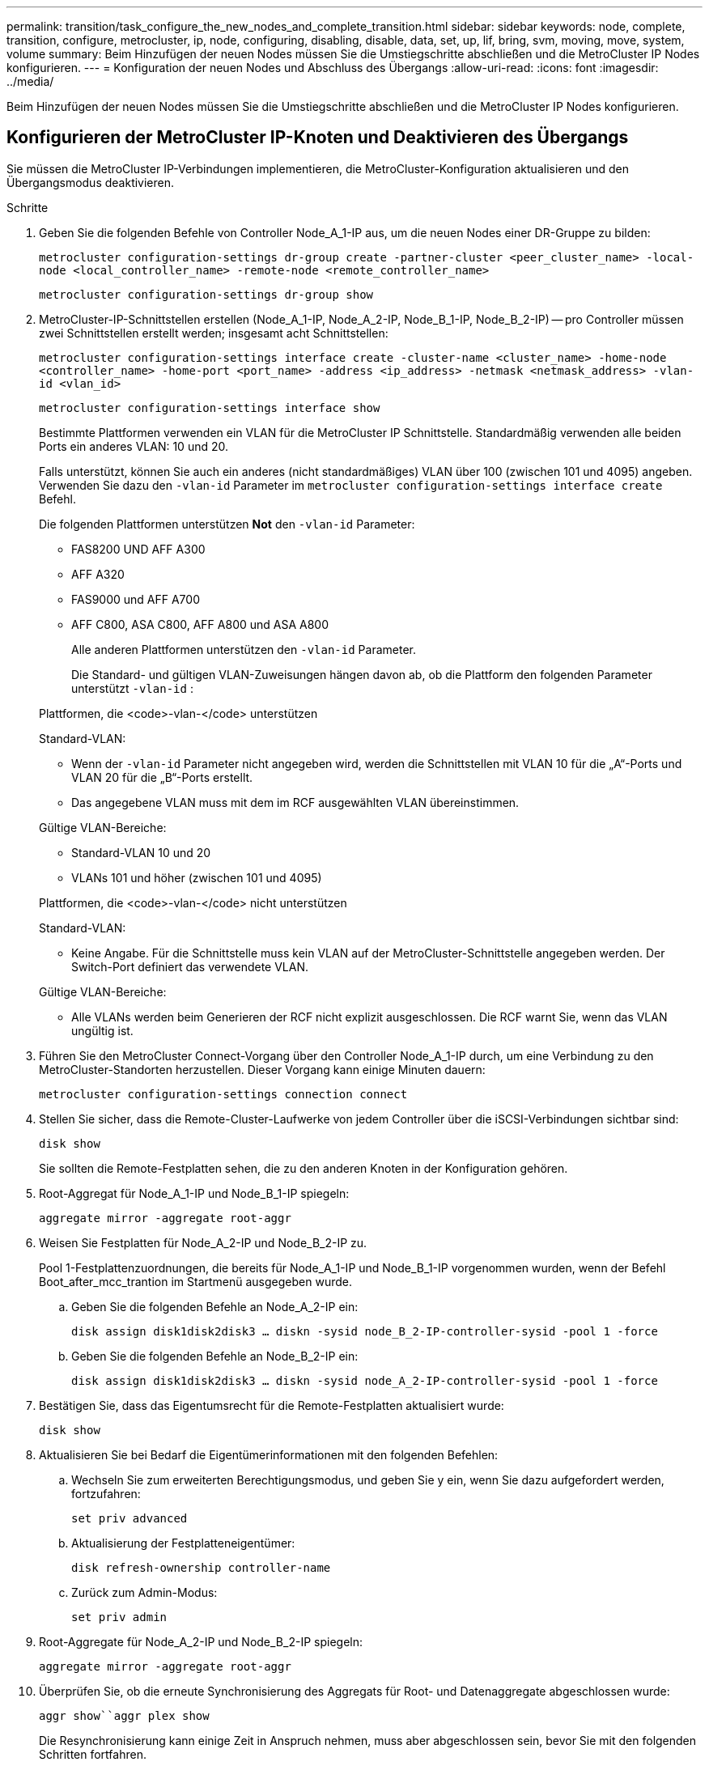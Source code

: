 ---
permalink: transition/task_configure_the_new_nodes_and_complete_transition.html 
sidebar: sidebar 
keywords: node, complete, transition, configure, metrocluster, ip, node, configuring, disabling, disable, data, set, up, lif, bring, svm, moving, move, system, volume 
summary: Beim Hinzufügen der neuen Nodes müssen Sie die Umstiegschritte abschließen und die MetroCluster IP Nodes konfigurieren. 
---
= Konfiguration der neuen Nodes und Abschluss des Übergangs
:allow-uri-read: 
:icons: font
:imagesdir: ../media/


[role="lead"]
Beim Hinzufügen der neuen Nodes müssen Sie die Umstiegschritte abschließen und die MetroCluster IP Nodes konfigurieren.



== Konfigurieren der MetroCluster IP-Knoten und Deaktivieren des Übergangs

Sie müssen die MetroCluster IP-Verbindungen implementieren, die MetroCluster-Konfiguration aktualisieren und den Übergangsmodus deaktivieren.

.Schritte
. Geben Sie die folgenden Befehle von Controller Node_A_1-IP aus, um die neuen Nodes einer DR-Gruppe zu bilden:
+
`metrocluster configuration-settings dr-group create -partner-cluster <peer_cluster_name> -local-node <local_controller_name> -remote-node <remote_controller_name>`

+
`metrocluster configuration-settings dr-group show`

. MetroCluster-IP-Schnittstellen erstellen (Node_A_1-IP, Node_A_2-IP, Node_B_1-IP, Node_B_2-IP) -- pro Controller müssen zwei Schnittstellen erstellt werden; insgesamt acht Schnittstellen:
+
`metrocluster configuration-settings interface create -cluster-name <cluster_name> -home-node <controller_name> -home-port <port_name> -address <ip_address> -netmask <netmask_address> -vlan-id <vlan_id>`

+
`metrocluster configuration-settings interface show`

+
Bestimmte Plattformen verwenden ein VLAN für die MetroCluster IP Schnittstelle. Standardmäßig verwenden alle beiden Ports ein anderes VLAN: 10 und 20.

+
Falls unterstützt, können Sie auch ein anderes (nicht standardmäßiges) VLAN über 100 (zwischen 101 und 4095) angeben. Verwenden Sie dazu den `-vlan-id` Parameter im `metrocluster configuration-settings interface create` Befehl.

+
Die folgenden Plattformen unterstützen *Not* den `-vlan-id` Parameter:

+
** FAS8200 UND AFF A300
** AFF A320
** FAS9000 und AFF A700
** AFF C800, ASA C800, AFF A800 und ASA A800
+
Alle anderen Plattformen unterstützen den `-vlan-id` Parameter.

+
Die Standard- und gültigen VLAN-Zuweisungen hängen davon ab, ob die Plattform den folgenden Parameter unterstützt `-vlan-id` :

+
[role="tabbed-block"]
====
.Plattformen, die <code>-vlan-</code> unterstützen
--
Standard-VLAN:

*** Wenn der `-vlan-id` Parameter nicht angegeben wird, werden die Schnittstellen mit VLAN 10 für die „A“-Ports und VLAN 20 für die „B“-Ports erstellt.
*** Das angegebene VLAN muss mit dem im RCF ausgewählten VLAN übereinstimmen.


Gültige VLAN-Bereiche:

*** Standard-VLAN 10 und 20
*** VLANs 101 und höher (zwischen 101 und 4095)


--
.Plattformen, die <code>-vlan-</code> nicht unterstützen
--
Standard-VLAN:

*** Keine Angabe. Für die Schnittstelle muss kein VLAN auf der MetroCluster-Schnittstelle angegeben werden. Der Switch-Port definiert das verwendete VLAN.


Gültige VLAN-Bereiche:

*** Alle VLANs werden beim Generieren der RCF nicht explizit ausgeschlossen. Die RCF warnt Sie, wenn das VLAN ungültig ist.


--
====




. Führen Sie den MetroCluster Connect-Vorgang über den Controller Node_A_1-IP durch, um eine Verbindung zu den MetroCluster-Standorten herzustellen. Dieser Vorgang kann einige Minuten dauern:
+
`metrocluster configuration-settings connection connect`

. Stellen Sie sicher, dass die Remote-Cluster-Laufwerke von jedem Controller über die iSCSI-Verbindungen sichtbar sind:
+
`disk show`

+
Sie sollten die Remote-Festplatten sehen, die zu den anderen Knoten in der Konfiguration gehören.

. Root-Aggregat für Node_A_1-IP und Node_B_1-IP spiegeln:
+
`aggregate mirror -aggregate root-aggr`

. Weisen Sie Festplatten für Node_A_2-IP und Node_B_2-IP zu.
+
Pool 1-Festplattenzuordnungen, die bereits für Node_A_1-IP und Node_B_1-IP vorgenommen wurden, wenn der Befehl Boot_after_mcc_trantion im Startmenü ausgegeben wurde.

+
.. Geben Sie die folgenden Befehle an Node_A_2-IP ein:
+
`disk assign disk1disk2disk3 ... diskn -sysid node_B_2-IP-controller-sysid -pool 1 -force`

.. Geben Sie die folgenden Befehle an Node_B_2-IP ein:
+
`disk assign disk1disk2disk3 ... diskn -sysid node_A_2-IP-controller-sysid -pool 1 -force`



. Bestätigen Sie, dass das Eigentumsrecht für die Remote-Festplatten aktualisiert wurde:
+
`disk show`

. Aktualisieren Sie bei Bedarf die Eigentümerinformationen mit den folgenden Befehlen:
+
.. Wechseln Sie zum erweiterten Berechtigungsmodus, und geben Sie y ein, wenn Sie dazu aufgefordert werden, fortzufahren:
+
`set priv advanced`

.. Aktualisierung der Festplatteneigentümer:
+
`disk refresh-ownership controller-name`

.. Zurück zum Admin-Modus:
+
`set priv admin`



. Root-Aggregate für Node_A_2-IP und Node_B_2-IP spiegeln:
+
`aggregate mirror -aggregate root-aggr`

. Überprüfen Sie, ob die erneute Synchronisierung des Aggregats für Root- und Datenaggregate abgeschlossen wurde:
+
`aggr show``aggr plex show`

+
Die Resynchronisierung kann einige Zeit in Anspruch nehmen, muss aber abgeschlossen sein, bevor Sie mit den folgenden Schritten fortfahren.

. Aktualisieren Sie die MetroCluster Konfiguration, um die neuen Nodes einzubinden:
+
.. Wechseln Sie zum erweiterten Berechtigungsmodus, und geben Sie y ein, wenn Sie dazu aufgefordert werden, fortzufahren:
+
`set priv advanced`

.. Aktualisieren Sie die Konfiguration:
+
|===


| Wenn Sie konfiguriert haben... | Geben Sie diesen Befehl aus... 


 a| 
Ein einzelnes Aggregat pro Cluster:
 a| 
`metrocluster configure -refresh true -allow-with-one-aggregate true`



 a| 
Mehr als ein einzelnes Aggregat pro Cluster
 a| 
`metrocluster configure -refresh true`

|===
.. Zurück zum Admin-Modus:
+
`set priv admin`



. Deaktivieren des MetroCluster-Übergangsmodus:
+
.. Rufen Sie den erweiterten Berechtigungsmodus auf, und geben Sie „`y`“ ein, wenn Sie dazu aufgefordert werden, fortzufahren:
+
`set priv advanced`

.. Übergangsmodus deaktivieren:
+
`metrocluster transition disable`

.. Zurück zum Admin-Modus:
+
`set priv admin`







== Einrichten von Daten-LIFs auf den neuen Nodes

Sie müssen Daten-LIFs auf den neuen Nodes konfigurieren, Node_A_2-IP und Node_B_2-IP.

Sie müssen neue, auf neuen Controllern verfügbare Ports einer Broadcast-Domäne hinzufügen, wenn diese nicht bereits einem zugewiesen ist. Erstellen Sie bei Bedarf VLANs oder Schnittstellengruppen auf den neuen Ports. Siehe link:https://docs.netapp.com/us-en/ontap/network-management/index.html["Netzwerkmanagement"^]

. Identifizieren der aktuellen Port-Nutzung und der Broadcast-Domänen:
+
`network port show``network port broadcast-domain show`

. Fügen Sie bei Bedarf Ports zu Broadcast-Domänen und VLANs hinzu.
+
.. IP-Bereiche anzeigen:
+
`network ipspace show`

.. Erstellen Sie IP-Leerzeichen und weisen Sie Datenports nach Bedarf zu.
+
http://docs.netapp.com/ontap-9/topic/com.netapp.doc.dot-cm-nmg/GUID-69120CF0-F188-434F-913E-33ACB8751A5D.html["Konfigurieren von IPspaces (nur Cluster-Administratoren)"^]

.. Broadcast-Domänen anzeigen:
+
`network port broadcast-domain show`

.. Fügen Sie bei Bedarf beliebige Daten-Ports zu einer Broadcast-Domäne hinzu.
+
https://docs.netapp.com/ontap-9/topic/com.netapp.doc.dot-cm-nmg/GUID-003BDFCD-58A3-46C9-BF0C-BA1D1D1475F9.html["Hinzufügen oder Entfernen von Ports aus einer Broadcast-Domäne"^]

.. VLANs und Schnittstellengruppen nach Bedarf neu erstellen.
+
VLAN und Interface Group Mitgliedschaft können sich von der des alten Node unterscheiden.

+
https://docs.netapp.com/ontap-9/topic/com.netapp.doc.dot-cm-nmg/GUID-8929FCE2-5888-4051-B8C0-E27CAF3F2A63.html["Erstellen eines VLANs"^]

+
https://docs.netapp.com/ontap-9/topic/com.netapp.doc.dot-cm-nmg/GUID-DBC9DEE2-EAB7-430A-A773-4E3420EE2AA1.html["Verbinden von physischen Ports zum Erstellen von Schnittstellengruppen"^]



. Vergewissern Sie sich, dass die LIFs bei Bedarf auf dem entsprechenden Node und den entsprechenden Ports auf den MetroCluster IP Nodes (einschließlich SVM mit -mc vServer) gehostet werden.
+
Siehe die in erfassten Informationen link:task_connect_the_mcc_ip_controller_modules_2n_mcc_transition_supertask.html["Erstellen der Netzwerkkonfiguration"].

+
.. Überprüfen Sie den Startport der LIFs:
+
`network interface show -field home-port`

.. Gegebenenfalls ändern Sie die LIF-Konfiguration:
+
`vserver config override -command "network interface modify -vserver <svm_name> -home-port <active_port_after_upgrade> -lif <lif_name> -home-node <new_node_name>`

.. Zurücksetzen der LIFs auf ihre Home-Ports:
+
`network interface revert * -vserver <svm_name>`







== Erweitern der SVMs

Aufgrund der Änderungen, wenn die LIF-Konfiguration durchgeführt wird, müssen Sie die SVMs auf den neuen Nodes neu starten.

.Schritte
. Den Status der SVMs überprüfen:
+
`metrocluster vserver show`

. Starten Sie die SVMs auf Cluster_A neu, die kein „`-mc`“ Suffix haben:
+
`vserver start -vserver <svm_name> -force true`

. Wiederholen Sie die vorherigen Schritte im Partner-Cluster.
. Prüfen Sie, ob sich alle SVMs in einem ordnungsgemäßen Zustand befinden:
+
`metrocluster vserver show`

. Vergewissern Sie sich, dass alle Daten-LIFs online sind:
+
`network interface show`





== Verschieben eines System-Volumes zu den neuen Nodes

Zur Verbesserung der Ausfallsicherheit sollte ein System-Volume von Controller Node_A_1-IP zu Controller Node_A_2-IP und auch von Node_B_1-IP auf Node_B_2-IP verschoben werden. Sie müssen ein gespiegeltes Aggregat auf dem Ziel-Node für das System-Volume erstellen.

.Über diese Aufgabe
Systemvolumes haben das Namensformular „`MDV\_CRS_*\_A`“ oder „`MDV_CRS_*\_B.`“ Die Bezeichnungen „`_A`“ und „`_B`“ stehen in keinem Zusammenhang mit den in diesem Abschnitt verwendeten Site_A- und Site_B-Referenzen; z. B. ist MDV_CRS_*_A nicht mit Site_A verknüpft

.Schritte
. Weisen Sie je nach Bedarf mindestens drei Pool-0- und drei Pool-1-Laufwerke für Controller Node_A_2-IP und Node_B_2-IP zu.
. Aktivieren der automatischen Zuweisung der Festplatte
. Verschieben Sie das _B-Systemvolume von Node_A_1-IP auf Node_A_2-IP, indem Sie die folgenden Schritte von Site_A ausführen
+
.. Erstellen eines gespiegelten Aggregats auf Controller Node_A_2-IP, um das System-Volume festzuhalten:
+
`aggr create -aggregate new_node_A_2-IP_aggr -diskcount 10 -mirror true -node node_A_2-IP`

+
`aggr show`

+
Das gespiegelte Aggregat erfordert fünf Pool 0 und fünf Pool 1 Ersatzfestplatten des Controllers Node_A_2-IP.

+
Die erweiterte Option „`-Force-small-Aggregate true`“ kann verwendet werden, um die Festplattenverwendung auf 3 Pool-0- und 3 Pool-1-Festplatten zu begrenzen, wenn die Datenträger knapp sind.

.. Liste der mit der Administrator-SVM verknüpften System-Volumes:
+
`vserver show`

+
`volume show -vserver <admin_svm_name>`

+
Sie sollten Volumes identifizieren, die von Site_A-Aggregaten enthalten sind Außerdem werden die Site_B-System-Volumes angezeigt.



. Verschieben Sie das MDV_CRS_*_B-Systemvolume für Site_A in das auf Controller Node_A_2-IP erstellte gespiegelte Aggregat
+
.. Prüfen Sie auf mögliche Zielaggregate:
+
`volume move target-aggr show -vserver <admin_svm_name> -volume MDV_CRS_*_B`

+
Das neu erstellte Aggregat auf Node_A_2-IP sollte aufgelistet werden.

.. Verschieben Sie das Volume in das neu erstellte Aggregat der Node_A_2-IP:
+
`set advanced`

+
`volume move start -vserver <admin_svm_name> -volume MDV_CRS_*_B -destination-aggregate new_node_A_2-IP_aggr -cutover-window 40`

.. Status für den Vorgang „Verschieben“ überprüfen:
+
`volume move show -vserver <admin_svm_name> -volume MDV_CRS_*_B`

.. Überprüfen Sie nach Abschluss des Move-Vorgangs, ob das MDV_CRS_*_B-System vom neuen Aggregat auf Node_A_2-IP enthalten ist:
+
`set admin`

+
`volume show -vserver <admin_svm_name>`



. Wiederholen Sie die oben genannten Schritte auf Site_B (Node_B_1-IP und Node_B_2-IP).

